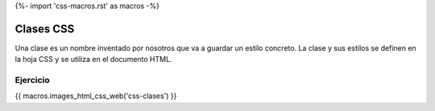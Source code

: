 ﻿
{%- import 'css-macros.rst' as macros -%}

.. css-clases:

Clases CSS
==========

Una clase es un nombre inventado por nosotros que va a 
guardar un estilo concreto. La clase y sus estilos se 
definen en la hoja CSS y se utiliza en el documento HTML.


Ejercicio
---------

{{ macros.images_html_css_web('css-clases') }}


